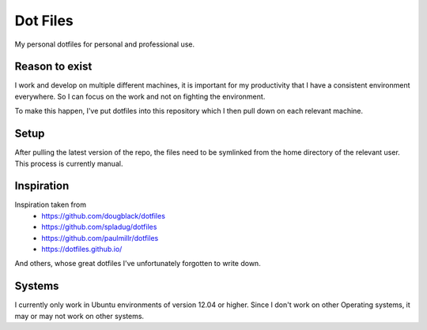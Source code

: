 Dot Files
=========

My personal dotfiles for personal and professional use.

Reason to exist
---------------

I work and develop on multiple different machines, it is important for my
productivity that I have a consistent environment everywhere. So I can focus
on the work and not on fighting the environment.

To make this happen, I've put dotfiles into this repository which I then
pull down on each relevant machine.

Setup
-----

After pulling the latest version of the repo, the files need to be symlinked
from the home directory of the relevant user. This process is currently manual.

Inspiration
-----------

Inspiration taken from
 - https://github.com/dougblack/dotfiles
 - https://github.com/spladug/dotfiles
 - https://github.com/paulmillr/dotfiles
 - https://dotfiles.github.io/

And others, whose great dotfiles I've unfortunately forgotten to write down.

Systems
-------

I currently only work in Ubuntu environments of version 12.04 or higher. Since
I don't work on other Operating systems, it may or may not work on other
systems.
